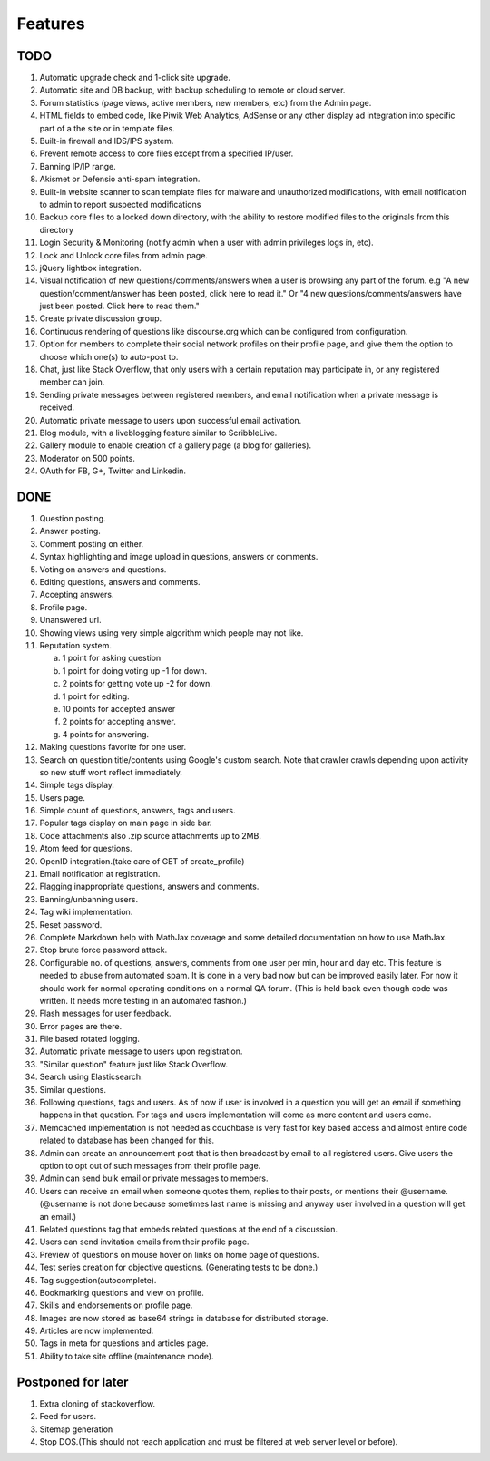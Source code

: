Features
********
TODO
====
1.  Automatic upgrade check and 1-click site upgrade.
2.  Automatic site and DB backup, with backup scheduling to remote or cloud server.
3.  Forum statistics (page views, active members, new members, etc) from the Admin page.
4.  HTML fields to embed code, like Piwik Web Analytics, AdSense or any other display ad
    integration into specific part of a the site or in template files.
5.  Built-in firewall and IDS/IPS system.
6.  Prevent remote access to core files except from a specified IP/user.
7.  Banning IP/IP range.
8.  Akismet or Defensio anti-spam integration.
9.  Built-in website scanner to scan template files for malware and unauthorized modifications,
    with email notification to admin to report suspected modifications
10. Backup core files to a locked down directory, with the ability to restore modified files
    to the originals from this directory
11. Login Security & Monitoring (notify admin when a user with admin privileges logs in, etc).
12. Lock and Unlock core files from admin page.
13. jQuery lightbox integration.
14. Visual notification of new questions/comments/answers when a user is browsing any part of
    the forum. e.g "A new question/comment/answer has been posted, click here to read it." Or
    "4 new questions/comments/answers have just been posted. Click here to read them."
15. Create private discussion group.
16. Continuous rendering of questions like discourse.org which can be configured from configuration.
17. Option for members to complete their social network profiles on their profile page, and give
    them the option to choose which one(s) to auto-post to.
18. Chat, just like Stack Overflow, that only users with a certain reputation may participate
    in, or any registered member can join.
19. Sending private messages between registered members, and email notification when a private
    message is received.
20. Automatic private message to users upon successful email activation.
21. Blog module, with a liveblogging feature similar to ScribbleLive.
22. Gallery module to enable creation of a gallery page (a blog for galleries).
23. Moderator on 500 points.
24. OAuth for FB, G+, Twitter and Linkedin.

DONE
====
1.  Question posting.
2.  Answer posting.
3.  Comment posting on either.
4.  Syntax highlighting and image upload in questions, answers or comments.
5.  Voting on answers and questions.
6.  Editing questions, answers and comments.
7.  Accepting answers.
8.  Profile page.
9.  Unanswered url.
10. Showing views using very simple algorithm which people may not like.
11. Reputation system.

    a. 1 point for asking question
    b. 1 point for doing voting up -1 for down.
    c. 2 points for getting vote up -2 for down.
    d. 1 point for editing.
    e. 10 points for accepted answer
    f. 2 points for accepting answer.
    g. 4 points for answering.

12. Making questions favorite for one user.
13. Search on question title/contents using Google's custom search. Note that
    crawler crawls depending upon activity so new stuff wont reflect immediately.
14. Simple tags display.
15. Users page.
16. Simple count of questions, answers, tags and users.
17. Popular tags display on main page in side bar.
18. Code attachments also .zip source attachments up to 2MB.
19. Atom feed for questions.
20. OpenID integration.(take care of GET of create_profile)
21. Email notification at registration.
22. Flagging inappropriate questions, answers and comments.
23. Banning/unbanning users.
24. Tag wiki implementation.
25. Reset password.
26. Complete Markdown help with MathJax coverage and some detailed documentation on how to use MathJax.
27. Stop brute force password attack.
28. Configurable no. of questions, answers, comments from one user per min, hour and day etc.
    This feature is needed to abuse from automated spam. It is done in a very bad now but can be
    improved easily later. For now it should work for normal operating conditions on a normal QA
    forum. (This is held back even though code was written. It needs more testing in an automated fashion.)
29. Flash messages for user feedback.
30. Error pages are there.
31. File based rotated logging.
32. Automatic private message to users upon registration.
33. "Similar question" feature just like Stack Overflow.
34. Search using Elasticsearch.
35. Similar questions.
36. Following questions, tags and users. As of now if user is involved in a question you will get an email
    if something happens in that question. For tags and users implementation will come as more content and
    users come.
37. Memcached implementation is not needed as couchbase is very fast for key based access and almost entire
    code related to database has been changed for this.
38. Admin can create an announcement post that is then broadcast by email to all registered
    users. Give users the option to opt out of such messages from their profile page.
39. Admin can send bulk email or private messages to members.
40. Users can receive an email when someone quotes them, replies to their posts, or mentions
    their @username. (@username is not done because sometimes last name is missing and anyway user involved in
    a question will get an email.)
41. Related questions tag that embeds related questions at the end of a discussion.
42. Users can send invitation emails from their profile page.
43. Preview of questions on mouse hover on links on home page of questions.
44. Test series creation for objective questions. (Generating tests to be done.)
45. Tag suggestion(autocomplete).
46. Bookmarking questions and view on profile.
47. Skills and endorsements on profile page.
48. Images are now stored as base64 strings in database for distributed storage.
49. Articles are now implemented.
50. Tags in meta for questions and articles page.
51. Ability to take site offline (maintenance mode).

Postponed for later
===================
1. Extra cloning of stackoverflow.
2. Feed for users.
3. Sitemap generation
4. Stop DOS.(This should not reach application and must be filtered at web server level or before).
